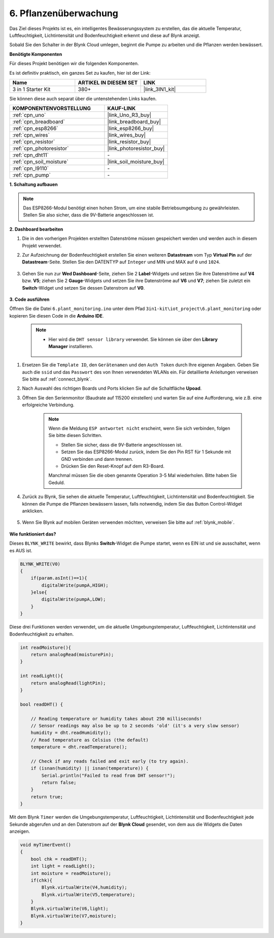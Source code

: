 .. _iot_plant:

6. Pflanzenüberwachung
==========================

Das Ziel dieses Projekts ist es, ein intelligentes Bewässerungssystem zu erstellen, das die aktuelle Temperatur, Luftfeuchtigkeit, Lichtintensität und Bodenfeuchtigkeit erkennt und diese auf Blynk anzeigt.

Sobald Sie den Schalter in der Blynk Cloud umlegen, beginnt die Pumpe zu arbeiten und die Pflanzen werden bewässert.

**Benötigte Komponenten**

Für dieses Projekt benötigen wir die folgenden Komponenten.

Es ist definitiv praktisch, ein ganzes Set zu kaufen, hier ist der Link:

.. list-table::
    :widths: 20 20 20
    :header-rows: 1

    *   - Name	
        - ARTIKEL IN DIESEM SET
        - LINK
    *   - 3 in 1 Starter Kit
        - 380+
        - |link_3IN1_kit|

Sie können diese auch separat über die untenstehenden Links kaufen.

.. list-table::
    :widths: 30 20
    :header-rows: 1

    *   - KOMPONENTENVORSTELLUNG
        - KAUF-LINK

    *   - :ref:`cpn_uno`
        - |link_Uno_R3_buy|
    *   - :ref:`cpn_breadboard`
        - |link_breadboard_buy|
    *   - :ref:`cpn_esp8266`
        - |link_esp8266_buy|
    *   - :ref:`cpn_wires`
        - |link_wires_buy|
    *   - :ref:`cpn_resistor`
        - |link_resistor_buy|
    *   - :ref:`cpn_photoresistor`
        - |link_photoresistor_buy|
    *   - :ref:`cpn_dht11`
        - \-
    *   - :ref:`cpn_soil_moisture`
        - |link_soil_moisture_buy|
    *   - :ref:`cpn_l9110`
        - \-
    *   - :ref:`cpn_pump`
        - \-

**1. Schaltung aufbauen**

.. note::

    Das ESP8266-Modul benötigt einen hohen Strom, um eine stabile Betriebsumgebung zu gewährleisten. Stellen Sie also sicher, dass die 9V-Batterie angeschlossen ist.

.. image:: img/wiring_6_plant_monitor_bb.png
    :width: 800

**2. Dashboard bearbeiten**

#. Die in den vorherigen Projekten erstellten Datenströme müssen gespeichert werden und werden auch in diesem Projekt verwendet.

#. Zur Aufzeichnung der Bodenfeuchtigkeit erstellen Sie einen weiteren **Datastream** vom Typ **Virtual Pin** auf der **Datastream**-Seite. Stellen Sie den DATENTYP auf ``Integer`` und MIN und MAX auf ``0`` und ``1024``.

    .. image:: img/sp220610_155221.png

#. Gehen Sie nun zur **Wed Dashboard**-Seite, ziehen Sie 2 **Label**-Widgets und setzen Sie ihre Datenströme auf **V4** bzw. **V5**; ziehen Sie 2 **Gauge**-Widgets und setzen Sie ihre Datenströme auf **V6** und **V7**; ziehen Sie zuletzt ein **Switch**-Widget und setzen Sie dessen Datenstrom auf **V0**.

    .. image:: img/sp220610_155350.png

**3. Code ausführen**

Öffnen Sie die Datei ``6.plant_monitoring.ino`` unter dem Pfad ``3in1-kit\iot_project\6.plant_monitoring`` oder kopieren Sie diesen Code in die **Arduino IDE**.

    .. note::

        * Hier wird die ``DHT sensor library`` verwendet. Sie können sie über den **Library Manager** installieren.

            .. image:: ../img/lib_dht11.png

    .. raw:: html
        
        <iframe src=https://create.arduino.cc/editor/sunfounder01/f738bcb5-4ee2-475b-b683-759e6b2041b0/preview?embed style="height:510px;width:100%;margin:10px 0" frameborder=0></iframe>

#. Ersetzen Sie die ``Template ID``, den ``Gerätenamen`` und den ``Auth Token`` durch Ihre eigenen Angaben. Geben Sie auch die ``ssid`` und das ``Passwort`` des von Ihnen verwendeten WLANs ein. Für detaillierte Anleitungen verweisen Sie bitte auf :ref:`connect_blynk`.
#. Nach Auswahl des richtigen Boards und Ports klicken Sie auf die Schaltfläche **Upoad**.

#. Öffnen Sie den Serienmonitor (Baudrate auf 115200 einstellen) und warten Sie auf eine Aufforderung, wie z.B. eine erfolgreiche Verbindung.

    .. image:: img/2_ready.png

    .. note::

        Wenn die Meldung ``ESP antwortet nicht`` erscheint, wenn Sie sich verbinden, folgen Sie bitte diesen Schritten.

        * Stellen Sie sicher, dass die 9V-Batterie angeschlossen ist.
        * Setzen Sie das ESP8266-Modul zurück, indem Sie den Pin RST für 1 Sekunde mit GND verbinden und dann trennen.
        * Drücken Sie den Reset-Knopf auf dem R3-Board.

        Manchmal müssen Sie die oben genannte Operation 3-5 Mal wiederholen. Bitte haben Sie Geduld.

#. Zurück zu Blynk, Sie sehen die aktuelle Temperatur, Luftfeuchtigkeit, Lichtintensität und Bodenfeuchtigkeit. Sie können die Pumpe die Pflanzen bewässern lassen, falls notwendig, indem Sie das Button Control-Widget anklicken.

    .. image:: img/sp220610_155350.png

#. Wenn Sie Blynk auf mobilen Geräten verwenden möchten, verweisen Sie bitte auf :ref:`blynk_mobile`.

    .. image:: img/mobile_plant.jpg

**Wie funktioniert das?**

Dieses ``BLYNK_WRITE`` bewirkt, dass Blynks **Switch**-Widget die Pumpe startet, wenn es EIN ist und sie ausschaltet, wenn es AUS ist.

.. code-block:: arduino

    BLYNK_WRITE(V0)
    {
        if(param.asInt()==1){
            digitalWrite(pumpA,HIGH);
        }else{
            digitalWrite(pumpA,LOW); 
        }
    }

Diese drei Funktionen werden verwendet, um die aktuelle Umgebungstemperatur, Luftfeuchtigkeit, Lichtintensität und Bodenfeuchtigkeit zu erhalten.

.. code-block:: arduino

    int readMoisture(){
        return analogRead(moisturePin);
    }

    int readLight(){
        return analogRead(lightPin);
    }

    bool readDHT() {

        // Reading temperature or humidity takes about 250 milliseconds!
        // Sensor readings may also be up to 2 seconds 'old' (it's a very slow sensor)
        humidity = dht.readHumidity();
        // Read temperature as Celsius (the default)
        temperature = dht.readTemperature();

        // Check if any reads failed and exit early (to try again).
        if (isnan(humidity) || isnan(temperature)) {
            Serial.println("Failed to read from DHT sensor!");
            return false;
        }
        return true;
    }

Mit dem Blynk ``Timer`` werden die Umgebungstemperatur, Luftfeuchtigkeit, Lichtintensität und Bodenfeuchtigkeit jede Sekunde abgerufen und an den Datenstrom auf der **Blynk Cloud** gesendet, von dem aus die Widgets die Daten anzeigen.



.. code-block:: arduino

    void myTimerEvent()
    {
        bool chk = readDHT();
        int light = readLight();
        int moisture = readMoisture();
        if(chk){
            Blynk.virtualWrite(V4,humidity);
            Blynk.virtualWrite(V5,temperature);
        }
        Blynk.virtualWrite(V6,light);
        Blynk.virtualWrite(V7,moisture);
    }
